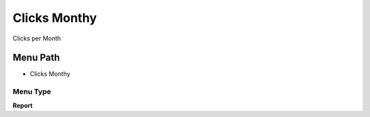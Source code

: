 
.. _functional-guide/menu/menu-clicks-monthy:

=============
Clicks Monthy
=============

Clicks per Month

Menu Path
=========


* Clicks Monthy

Menu Type
---------
\ **Report**\ 

